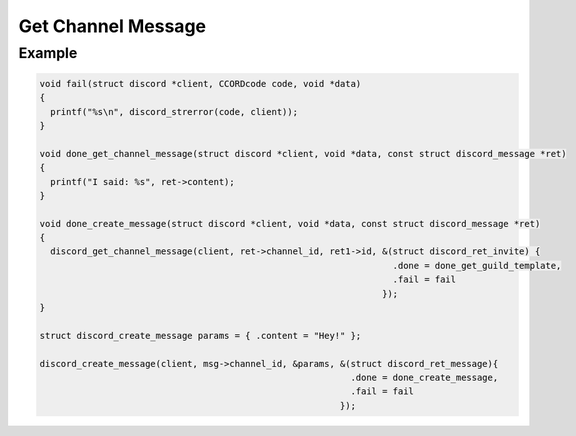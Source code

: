 Get Channel Message
===================

.. doxygenfunction:: discord_get_channel_message

Example
-------

.. code:: c

   void fail(struct discord *client, CCORDcode code, void *data)
   {
     printf("%s\n", discord_strerror(code, client));
   }

   void done_get_channel_message(struct discord *client, void *data, const struct discord_message *ret)
   {
     printf("I said: %s", ret->content);
   }

   void done_create_message(struct discord *client, void *data, const struct discord_message *ret)
   {
     discord_get_channel_message(client, ret->channel_id, ret1->id, &(struct discord_ret_invite) {
                                                                      .done = done_get_guild_template,
                                                                      .fail = fail
                                                                    });
   }

   struct discord_create_message params = { .content = "Hey!" };

   discord_create_message(client, msg->channel_id, &params, &(struct discord_ret_message){
                                                              .done = done_create_message,
                                                              .fail = fail
                                                            });

